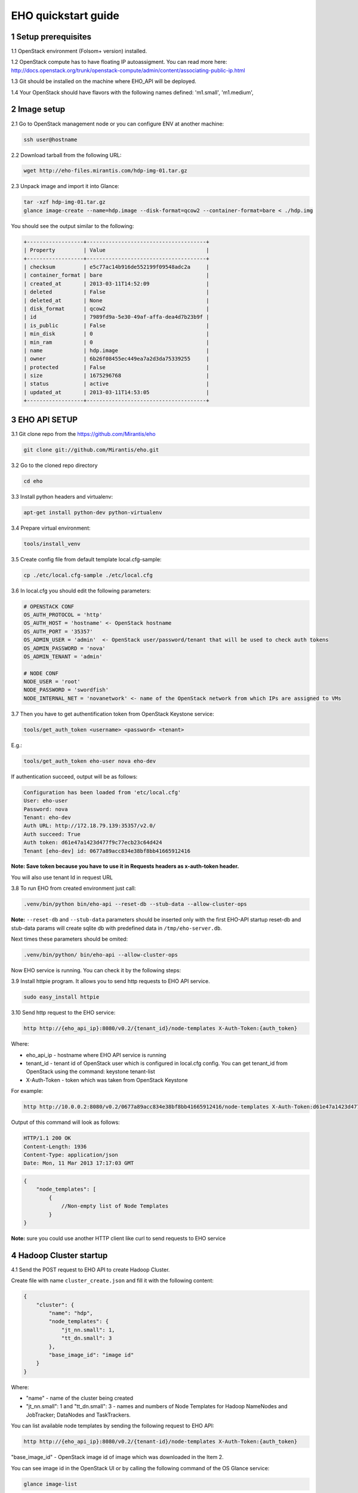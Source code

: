 ********************
EHO quickstart guide
********************

1 Setup prerequisites
=====================

1.1 OpenStack environment (Folsom+ version) installed.

1.2 OpenStack compute has to have floating IP autoassigment. You can read more here: http://docs.openstack.org/trunk/openstack-compute/admin/content/associating-public-ip.html

1.3 Git should be installed on the machine where EHO_API will be deployed.

1.4 Your OpenStack should have flavors with the following names defined: 'm1.small', 'm1.medium',

2 Image setup
=============

2.1 Go to OpenStack management node or you can configure ENV at another machine:

.. sourcecode:: bash

    ssh user@hostname

2.2 Download tarball from the following URL:

.. sourcecode:: bash

    wget http://eho-files.mirantis.com/hdp-img-01.tar.gz

2.3 Unpack image and import it into Glance:

.. sourcecode:: bash

    tar -xzf hdp-img-01.tar.gz
    glance image-create --name=hdp.image --disk-format=qcow2 --container-format=bare < ./hdp.img

You should see the output similar to the following:

.. sourcecode:: bash

    +------------------+--------------------------------------+
    | Property         | Value                                |
    +------------------+--------------------------------------+
    | checksum         | e5c77ac14b916de552199f09548adc2a     |
    | container_format | bare                                 |
    | created_at       | 2013-03-11T14:52:09                  |
    | deleted          | False                                |
    | deleted_at       | None                                 |
    | disk_format      | qcow2                                |
    | id               | 7989fd9a-5e30-49af-affa-dea4d7b23b9f |
    | is_public        | False                                |
    | min_disk         | 0                                    |
    | min_ram          | 0                                    |
    | name             | hdp.image                            |
    | owner            | 6b26f08455ec449ea7a2d3da75339255     |
    | protected        | False                                |
    | size             | 1675296768                           |
    | status           | active                               |
    | updated_at       | 2013-03-11T14:53:05                  |
    +------------------+--------------------------------------+


3 EHO API SETUP
===============

3.1 Git clone repo from the https://github.com/Mirantis/eho

.. sourcecode:: bash

    git clone git://github.com/Mirantis/eho.git

3.2 Go to the cloned repo directory

.. sourcecode:: bash

    cd eho

3.3 Install python headers and virtualenv:

.. sourcecode:: bash

    apt-get install python-dev python-virtualenv

3.4 Prepare virtual environment:

.. sourcecode:: bash

    tools/install_venv

3.5 Create config file from default template local.cfg-sample:

.. sourcecode:: bash

    cp ./etc/local.cfg-sample ./etc/local.cfg

3.6 In local.cfg you should edit the following parameters:

.. sourcecode:: bash

    # OPENSTACK CONF
    OS_AUTH_PROTOCOL = 'http'
    OS_AUTH_HOST = 'hostname' <- OpenStack hostname
    OS_AUTH_PORT = '35357'
    OS_ADMIN_USER = 'admin'  <- OpenStack user/password/tenant that will be used to check auth tokens
    OS_ADMIN_PASSWORD = 'nova'
    OS_ADMIN_TENANT = 'admin'

    # NODE CONF
    NODE_USER = 'root'
    NODE_PASSWORD = 'swordfish'
    NODE_INTERNAL_NET = 'novanetwork' <- name of the OpenStack network from which IPs are assigned to VMs

3.7 Then you have to get authentification token from OpenStack Keystone service:

.. sourcecode:: bash

    tools/get_auth_token <username> <password> <tenant>

E.g.:

.. sourcecode:: bash

    tools/get_auth_token eho-user nova eho-dev

If authentication succeed, output will be as follows:

.. sourcecode:: bash

    Configuration has been loaded from 'etc/local.cfg'
    User: eho-user
    Password: nova
    Tenant: eho-dev
    Auth URL: http://172.18.79.139:35357/v2.0/
    Auth succeed: True
    Auth token: d61e47a1423d477f9c77ecb23c64d424
    Tenant [eho-dev] id: 0677a89acc834e38bf8bb41665912416

**Note: Save token because you have to use it in Requests headers as x-auth-token header.**

You will also use tenant Id in request URL

3.8 To run EHO from created environment just call:

.. sourcecode:: bash

    .venv/bin/python bin/eho-api --reset-db --stub-data --allow-cluster-ops

**Note:** ``--reset-db`` and ``--stub-data`` parameters should be inserted only with the first EHO-API startup
reset-db and stub-data params will create sqlite db with predefined data in ``/tmp/eho-server.db``.

Next times these parameters should be omited:

.. sourcecode:: bash

    .venv/bin/python/ bin/eho-api --allow-cluster-ops

Now EHO service is running. You can check it by the following steps:

3.9 Install httpie program. It allows you to send http requests to EHO API service.

.. sourcecode:: bash

    sudo easy_install httpie

3.10 Send http request to the EHO service:

.. sourcecode:: bash

    http http://{eho_api_ip}:8080/v0.2/{tenant_id}/node-templates X-Auth-Token:{auth_token}

Where:

* eho_api_ip - hostname where EHO API service is running

* tenant_id - tenant id of OpenStack user which is configured in local.cfg config. You can get tenant_id from OpenStack using the command:  keystone tenant-list

* X-Auth-Token - token which was taken from OpenStack Keystone

For example:

.. sourcecode:: bash

    http http://10.0.0.2:8080/v0.2/0677a89acc834e38bf8bb41665912416/node-templates X-Auth-Token:d61e47a1423d477f9c77ecb23c64d424

Output of this command will look as follows:

.. sourcecode:: bash

    HTTP/1.1 200 OK
    Content-Length: 1936
    Content-Type: application/json
    Date: Mon, 11 Mar 2013 17:17:03 GMT

.. sourcecode:: json

    {
        "node_templates": [
            {
                //Non-empty list of Node Templates
            }
    }

**Note:** sure you could use another HTTP client like curl to send requests to EHO service

4 Hadoop Cluster startup
========================

4.1 Send the POST request to EHO API to create Hadoop Cluster.

Create file with name ``cluster_create.json`` and fill it with the following content:

.. sourcecode:: json

    {
        "cluster": {
            "name": "hdp",
            "node_templates": {
                "jt_nn.small": 1,
                "tt_dn.small": 3
            },
            "base_image_id": "image id"
        }
    }

Where:

* "name" - name of the cluster being created
* "jt_nn.small": 1 and "tt_dn.small": 3 - names and numbers of Node Templates for Hadoop NameNodes and JobTracker; DataNodes and TaskTrackers.

You can list available node templates by sending the following request to EHO API:

.. sourcecode:: bash

    http http://{eho_api_ip}:8080/v0.2/{tenant-id}/node-templates X-Auth-Token:{auth_token}

"base_image_id" - OpenStack image id of image which was downloaded in the Item 2.

You can see image id in the OpenStack UI or by calling the following command of the OS Glance service:

.. sourcecode:: bash

    glance image-list

After creating the file you can send the request:

.. sourcecode:: bash

    http http://{eho_api_ip}:8080/v0.2/{tenant-id}/clusters X-Auth-Token:{auth_token} < cluster_create.json

Response for this request will look like:

.. sourcecode:: json

    {
        "cluster": {
            "status": "Starting",
            "node_templates": {
                "jt_nn.small": 1,
                "tt_dn.small": 3
            },
            "service_urls": {},
            "name": "hdp",
            "tenant_id": "tenant-01",
            "nodes": [],
            "id": "254d8a8c483046ab9209d7993cad2da2",
            "base_image_id": "7989fd9a-5e30-49af-affa-dea4d7b23b9f"
        }
    }


4.2 If the response in the 3.1. was ``202 ACCEPTED`` then you can check status of new cluster:

.. sourcecode:: bash

    http http://{eho_api_ip}:8080/v0.2/{tenant-id}/clusters/{cluster_id} X-Auth-Token:{auth_token}

Where "cluster_id" - id of created cluster. In our example above it the id is "254d8a8c483046ab9209d7993cad2da2"

Initially the cluster will be in "Starting" state, but eventually (in several minutes) you should get response with status "Active", like the following:

.. sourcecode:: json

    {
        "cluster": {
            "status": "Active",
            "node_templates": {
                "jt_nn.small": 1,
                "tt_dn.small": 3
            },
            "service_urls": {
                "namenode": "http://172.18.79.196:50070",
                "jobtracker": "http://172.18.79.196:50030"
            },
            "name": "hdp",
            "tenant_id": "tenant-01",
            "nodes": [
                {
                    "node_template": {
                        "id": "d19264649a5e47f98d1fcecccefbf748",
                        "name": "tt_dn.small"
                    },
                    "vm_id": "2a145a8b-0414-4d88-8335-9f3722d41724"
                },
                {
                    "node_template": {
                        "id": "d19264649a5e47f98d1fcecccefbf748",
                        "name": "tt_dn.small"
                    },
                    "vm_id": "c968c5d5-5825-4521-82b5-1c730ab8b1e4"
                },
                {
                    "node_template": {
                        "id": "d19264649a5e47f98d1fcecccefbf748",
                        "name": "tt_dn.small"
                    },
                    "vm_id": "6be15767-ff4e-4e49-9ff7-fb4b65a868d6"
                },
                {
                    "node_template": {
                        "id": "e675e9720f1e47dea5027ed7c13cc665",
                        "name": "jt_nn.small"
                    },
                    "vm_id": "11d120b2-f501-435f-a2f6-515fbacd86cf"
                }
            ],
            "id": "254d8a8c483046ab9209d7993cad2da2",
            "base_image_id": "7989fd9a-5e30-49af-affa-dea4d7b23b9f"
        }
    }

4.3 So you recieved NameNode's and JobTracker's URLs like this:

.. sourcecode:: json

    "service_urls": {
        "namenode": "http://NameNode_IP:50070",
        "jobtracker": "http://JobTracker_IP:50030"
    }
    
and you actually could access them via browser

* Go to NameNode via ssh:

.. sourcecode:: bash

    ssh root@NameNode_IP
    using 'swordfish' as password

* Switch to hadoop user:

.. sourcecode:: bash

    su hadoop

* Go to hadoop home directory and run the simpliest MapReduce example:

.. sourcecode:: bash

    cd ~
    ./run_simple_MR_job.sh

* You can check status of MR job running by browsing JobTracker url:

.. sourcecode:: bash

    "jobtracker": "http://JobTracker_IP:50030"

Now you have installed Hadoop on the OpenStack cloud!

